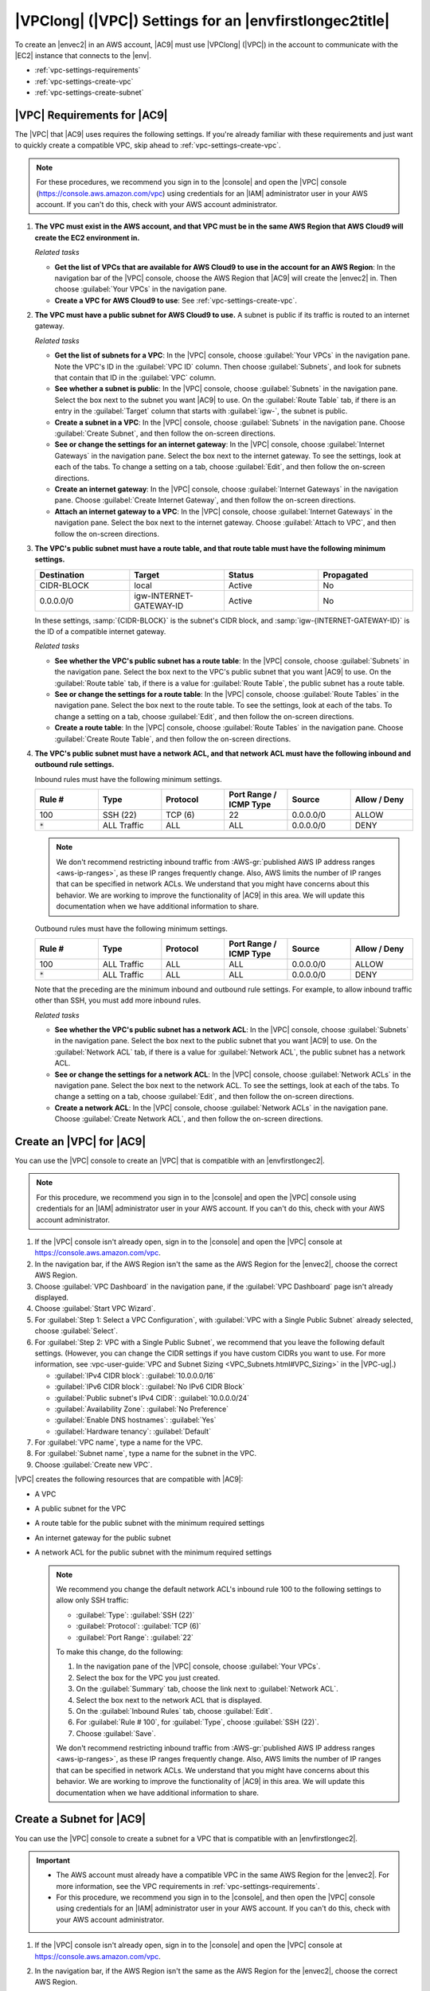.. Copyright 2010-2018 Amazon.com, Inc. or its affiliates. All Rights Reserved.

   This work is licensed under a Creative Commons Attribution-NonCommercial-ShareAlike 4.0
   International License (the "License"). You may not use this file except in compliance with the
   License. A copy of the License is located at http://creativecommons.org/licenses/by-nc-sa/4.0/.

   This file is distributed on an "AS IS" BASIS, WITHOUT WARRANTIES OR CONDITIONS OF ANY KIND,
   either express or implied. See the License for the specific language governing permissions and
   limitations under the License.

.. _vpc-settings:

########################################################
|VPClong| (|VPC|) Settings for an |envfirstlongec2title|
########################################################

.. meta::
    :description:
        Describes Amazon Virtual Private Cloud (Amazon VPC) requirements for use by an AWS Cloud9 EC2 development environment in an AWS account.

To create an |envec2| in an AWS account, |AC9| must use |VPClong| (|VPC|) in the account to communicate with the |EC2| instance that connects to the |env|.

* :ref:`vpc-settings-requirements`
* :ref:`vpc-settings-create-vpc`
* :ref:`vpc-settings-create-subnet`

.. _vpc-settings-requirements:

|VPC| Requirements for |AC9|
============================

The |VPC| that |AC9| uses requires the following settings. If you're already familiar with these requirements and just want to quickly create
a compatible VPC, skip ahead to :ref:`vpc-settings-create-vpc`.

.. note:: For these procedures, we recommend you sign in to the |console| and open the |VPC|
   console (https://console.aws.amazon.com/vpc) using credentials for an
   |IAM| administrator user in your AWS account. If you can't do this, check with your AWS account administrator.

#. **The VPC must exist in the AWS account, and that VPC must be in the same AWS Region that AWS Cloud9 will create the EC2 environment in.**

   *Related tasks*

   * **Get the list of VPCs that are available for AWS Cloud9 to use in the account for an AWS Region**: 
     In
     the navigation
     bar of the |VPC| console, choose the AWS Region that |AC9| will create the |envec2| in. Then choose
     :guilabel:`Your VPCs` in the navigation pane.
   * **Create a VPC for AWS Cloud9 to use**: See :ref:`vpc-settings-create-vpc`.

#. **The VPC must have a public subnet for AWS Cloud9 to use.** A subnet is public if
   its traffic is routed to an internet gateway.

   *Related tasks*

   * **Get the list of subnets for a VPC**: In the |VPC| console, choose :guilabel:`Your VPCs`
     in the navigation pane. Note the VPC's ID in the :guilabel:`VPC ID` column. Then choose :guilabel:`Subnets`,
     and look for subnets that contain that ID in the :guilabel:`VPC` column.
   * **See whether a subnet is public**: In the |VPC| console, choose :guilabel:`Subnets` in the
     navigation pane. Select the box next to the subnet you want |AC9| to use. On the :guilabel:`Route Table` tab,
     if there is an  entry in the :guilabel:`Target` column that starts with :guilabel:`igw-`, the subnet is public.
   * **Create a subnet in a VPC**: In the |VPC| console, choose :guilabel:`Subnets` in the navigation
     pane. Choose :guilabel:`Create Subnet`, and then follow the on-screen directions.
   * **See or change the settings for an internet gateway**: In the |VPC| console, choose :guilabel:`Internet
     Gateways` in the navigation pane. Select the box next to the internet gateway. To see the settings,
     look at each of the tabs. To change a setting on a tab, choose :guilabel:`Edit`, and then follow the on-screen directions.
   * **Create an internet gateway**: In the |VPC| console, choose :guilabel:`Internet Gateways`
     in the navigation pane. Choose :guilabel:`Create Internet Gateway`, and then follow the on-screen directions.
   * **Attach an internet gateway to a VPC**: In the |VPC| console, choose :guilabel:`Internet
     Gateways` in the navigation pane. Select the box next to the internet gateway. Choose :guilabel:`Attach to
     VPC`, and then follow the on-screen directions.

#. **The VPC's public subnet must have a route table, and that route table must have the following minimum settings.**

   .. list-table::
      :widths: 1 1 1 1
      :header-rows: 1

      * - **Destination**
        - **Target**
        - **Status**
        - **Propagated**
      * - CIDR-BLOCK
        - local
        - Active
        - No
      * - 0.0.0.0/0
        - igw-INTERNET-GATEWAY-ID
        - Active
        - No

   In these settings, :samp:`{CIDR-BLOCK}` is the subnet's CIDR block, and :samp:`igw-{INTERNET-GATEWAY-ID}`
   is the ID of a compatible internet gateway.

   *Related tasks*

   * **See whether the VPC's public subnet has a route table**: In the |VPC| console, choose
     :guilabel:`Subnets` in the navigation pane. Select the box next to the VPC's public subnet that you want |AC9| to use.
     On the :guilabel:`Route table` tab, if there is a value for :guilabel:`Route Table`, the public subnet has a route table.
   * **See or change the settings for a route table**: In the |VPC| console, choose :guilabel:`Route
     Tables` in the navigation pane. Select the box next to the route table. To see the settings, look at each
     of the tabs. To change a setting on a tab, choose :guilabel:`Edit`, and then follow the on-screen directions.
   * **Create a route table**: In the |VPC| console, choose :guilabel:`Route Tables` in the navigation
     pane. Choose :guilabel:`Create Route Table`, and then follow the on-screen directions.

#. **The VPC's public subnet must have a network ACL, and that network ACL must have the following inbound and outbound rule settings.**

   Inbound rules must have the following minimum settings.

   .. list-table::
      :widths: 1 1 1 1 1 1
      :header-rows: 1

      * - **Rule #**
        - **Type**
        - **Protocol**
        - **Port Range / ICMP Type**
        - **Source**
        - **Allow / Deny**
      * - 100
        - SSH (22)
        - TCP (6)
        - 22
        - 0.0.0.0/0
        - ALLOW
      * - :code:`*`
        - ALL Traffic
        - ALL
        - ALL
        - 0.0.0.0/0
        - DENY

   .. note:: We don't recommend restricting inbound traffic from :AWS-gr:`published AWS IP address ranges <aws-ip-ranges>`, 
      as these IP ranges frequently change. Also, AWS limits the number of 
      IP ranges that can be specified in network ACLs. We understand that you might have concerns about this behavior. 
      We are working to improve the functionality of |AC9| in this area. We will update this documentation when we have 
      additional information to share.

   Outbound rules must have the following minimum settings.

   .. list-table::
      :widths: 1 1 1 1 1 1
      :header-rows: 1

      * - **Rule #**
        - **Type**
        - **Protocol**
        - **Port Range / ICMP Type**
        - **Source**
        - **Allow / Deny**
      * - 100
        - ALL Traffic
        - ALL
        - ALL
        - 0.0.0.0/0
        - ALLOW
      * - :code:`*`
        - ALL Traffic
        - ALL
        - ALL
        - 0.0.0.0/0
        - DENY

   Note that the preceding are the minimum inbound and outbound rule settings. For example, to allow inbound traffic other than SSH, you must add more inbound rules.

   *Related tasks*

   * **See whether the VPC's public subnet has a network ACL**: In the |VPC| console, choose
     :guilabel:`Subnets` in the navigation pane. Select the box next to the public subnet that you want |AC9| to use. On the :guilabel:`Network ACL` tab, if there is a value for
     :guilabel:`Network ACL`, the public subnet has a network ACL.
   * **See or change the settings for a network ACL**: In the |VPC| console, choose :guilabel:`Network
     ACLs` in the navigation pane. Select the box next to the network ACL. To see the settings, look at
     each of the tabs. To change a setting on a tab, choose :guilabel:`Edit`, and then follow the on-screen directions.
   * **Create a network ACL**: In the |VPC| console, choose :guilabel:`Network ACLs` in the navigation
     pane. Choose :guilabel:`Create Network ACL`, and then follow the on-screen directions.

.. _vpc-settings-create-vpc:

Create an |VPC| for |AC9|
=========================

You can use the |VPC| console to create an |VPC| that is compatible with an |envfirstlongec2|.

.. note:: For this procedure, we recommend you sign in to the |console| and open the |VPC| console using credentials for an |IAM|
   administrator user in your AWS account. If you can't do this, check with your AWS account administrator.

#. If the |VPC| console isn't already open, sign in to the |console| and open the |VPC| console at https://console.aws.amazon.com/vpc.
#. In the navigation bar, if the AWS Region isn't the same as the AWS Region for the |envec2|, choose
   the correct AWS Region.
#. Choose :guilabel:`VPC Dashboard` in
   the navigation pane, if the :guilabel:`VPC Dashboard` page isn't already displayed.
#. Choose :guilabel:`Start VPC Wizard`.
#. For :guilabel:`Step 1: Select a VPC Configuration`, with :guilabel:`VPC with a Single Public Subnet` already selected, choose :guilabel:`Select`.
#. For :guilabel:`Step 2: VPC with a Single Public Subnet`, we recommend that you leave the following default settings. (However, you can change the CIDR settings if
   you have custom CIDRs you want to use. For more information, see :vpc-user-guide:`VPC and Subnet Sizing <VPC_Subnets.html#VPC_Sizing>` in the |VPC-ug|.)

   * :guilabel:`IPv4 CIDR block`: :guilabel:`10.0.0.0/16`
   * :guilabel:`IPv6 CIDR block`: :guilabel:`No IPv6 CIDR Block`
   * :guilabel:`Public subnet's IPv4 CIDR`: :guilabel:`10.0.0.0/24`
   * :guilabel:`Availability Zone`: :guilabel:`No Preference`
   * :guilabel:`Enable DNS hostnames`: :guilabel:`Yes`
   * :guilabel:`Hardware tenancy`: :guilabel:`Default`

#. For :guilabel:`VPC name`, type a name for the VPC.
#. For :guilabel:`Subnet name`, type a name for the subnet in the VPC.
#. Choose :guilabel:`Create new VPC`.

|VPC| creates the following resources that are compatible with |AC9|:

* A VPC
* A public subnet for the VPC
* A route table for the public subnet with the minimum required settings
* An internet gateway for the public subnet
* A network ACL for the public subnet with the minimum required settings

  .. note:: We recommend you change the default network ACL's inbound rule 100 to
     the following settings to allow only SSH traffic:

     * :guilabel:`Type`: :guilabel:`SSH (22)`
     * :guilabel:`Protocol`: :guilabel:`TCP (6)`
     * :guilabel:`Port Range`: :guilabel:`22`

     To make this change, do the following:

     #. In the navigation pane of the |VPC| console, choose :guilabel:`Your VPCs`.
     #. Select the box for the VPC you just created.
     #. On the :guilabel:`Summary` tab, choose the link next to :guilabel:`Network ACL`.
     #. Select the box next to the network ACL that is displayed.
     #. On the :guilabel:`Inbound Rules` tab, choose :guilabel:`Edit`.
     #. For :guilabel:`Rule # 100`, for :guilabel:`Type`, choose :guilabel:`SSH (22)`.
     #. Choose :guilabel:`Save`.

     We don't recommend restricting inbound traffic from :AWS-gr:`published AWS IP address ranges <aws-ip-ranges>`, 
     as these IP ranges frequently change. Also, AWS limits the number of 
     IP ranges that can be specified in network ACLs. We understand that you might have concerns about this behavior. 
     We are working to improve the functionality of |AC9| in this area. We will update this documentation when we have 
     additional information to share.

.. _vpc-settings-create-subnet:

Create a Subnet for |AC9|
=========================

You can use the |VPC| console to create a subnet for a VPC that is compatible with an |envfirstlongec2|.

.. important::

   * The AWS account must already have a compatible VPC in the same AWS Region for the |envec2|. For
     more information, see the VPC requirements in :ref:`vpc-settings-requirements`.
   * For this procedure, we recommend you sign in to the |console|, and then open the |VPC| console using
     credentials for an |IAM|
     administrator user in your AWS account. If you can't do this, check with your AWS account administrator.

#. If the |VPC| console isn't already open, sign in to the |console| and open the |VPC| console at https://console.aws.amazon.com/vpc.
#. In the navigation bar, if the AWS Region isn't the same as the AWS Region for the |envec2|, choose
   the correct AWS Region.
#. Choose :guilabel:`Subnets` in the navigation
   pane, if the :guilabel:`Subnets` page isn't already displayed.
#. Choose :guilabel:`Create Subnet`.
#. In the :guilabel:`Create Subnet` dialog box, for :guilabel:`Name tag`, type a name for the subnet.
#. For :guilabel:`VPC`, choose the VPC to associate the subnet with.
#. For :guilabel:`Availability Zone`, choose the Availability Zone within the AWS Region for the subnet to use, or choose :guilabel:`No Preference` to let AWS choose an Availability Zone for you.
#. For :guilabel:`IPv4 CIDR block`, type the range of IP addresses for the subnet to use, in CIDR format. This range of IP addresses must be a subset of IP addresses in the VPC.

   For information about CIDR blocks, see :vpc-user-guide:`VPC and Subnet Sizing <VPC_Subnets.html#VPC_Sizing>` in the |VPC-ug|.
   See also `3.1. Basic Concept and Prefix Notation <http://tools.ietf.org/html/rfc4632#section-3.1>`_ in RFC 4632 or
   `IPv4 CIDR blocks <http://en.wikipedia.org/wiki/Classless_Inter-Domain_Routing#IPv4_CIDR_blocks>`_ in Wikipedia.

#. After you create the subnet, be sure to associate it with a compatible route table, internet gateway, and network ACL. For more information, see the public subnet requirements in :ref:`vpc-settings-requirements`.
